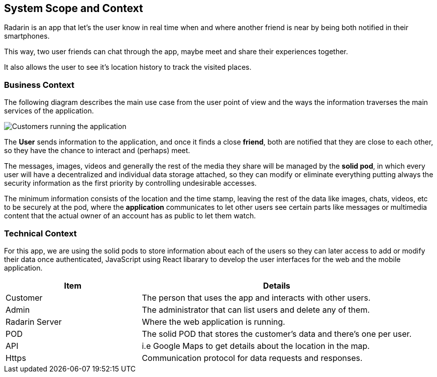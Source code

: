 [[section-system-scope-and-context]]
== System Scope and Context
Radarin is an app that let's the user know in real time when and where another friend is near by being both notified in their smartphones.

This way, two user friends can chat through the app, maybe meet and share their experiences together.

It also allows the user to see it's location history to track the visited places.

=== Business Context
The following diagram describes the main use case from the user point of view and the ways the information traverses the main services of the application. 

image:03_scope.png["Customers running the application"]


The *User* sends information to the application, and once it finds a close *friend*, both are notified that they are close to each other, so they have the chance to interact and (perhaps) meet.

The messages, images, videos and generally the rest of the media they share will be managed by the *solid pod*, in which every user will have a decentralized and individual data storage attached, so they can modify or eliminate everything putting always the security information as the first priority by controlling undesirable accesses.

The minimum information consists of the location and the time stamp, leaving the rest of the data like images, chats, videos, etc to be securely at the pod, where the *application* communicates to let other users see certain parts like messages or multimedia content that the actual owner of an account has as public to let them watch.

=== Technical Context

For this app, we are using the solid pods to store information about each of the users so they can later access to add or modify their data once authenticated, JavaScript using React libarary to develop the user interfaces for the web and the mobile application.



[options="header",cols="1,2"]
|===
|Item|Details
| Customer | The person that uses the app and interacts with other users.
| Admin | The administrator that can list users and delete any of them.
| Radarin Server | Where the web application is running.
| POD | The solid POD that stores the customer's data and there's one per user.
| API | i.e Google Maps to get details about the location in the map.
| Https | Communication protocol for data requests and responses.
|===


